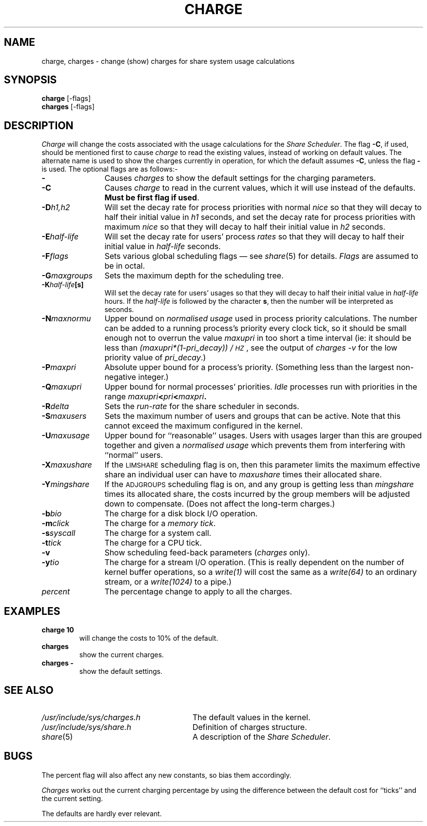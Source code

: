 .TH CHARGE 1 SHARE
.SH NAME
charge, charges \- change (show) charges for share system usage calculations
.SH SYNOPSIS
.B charge
[\-flags]
.br
.B charges
[\-flags]
.SH DESCRIPTION
.I Charge
will change the costs associated with the usage calculations for the
.IR "Share Scheduler" .
The flag \fB\-C\fR, if used, should be mentioned first
to cause
.I charge
to read the
existing values,
instead of working on default values.
The alternate name is used to show the charges currently in operation,
for which the default assumes \fB\-C\fR, unless the flag \fB\-\fP is used.
The optional flags are as follows:-
.TP "\w'-NmaxnormuXX'u"
.BI -
Causes
.I charges
to show the default settings for the charging parameters.
.TP
.BI -C
Causes
.I charge
to read in the current values,
which it will use instead of the defaults.
\fBMust be first flag if used\fP.
.TP
.BI -D h1,h2
Will set the decay rate for process priorities with normal \fInice\fP
so that they will decay to half their initial value in
.I h1
seconds,
and set the decay rate for process priorities with maximum \fInice\fP
so that they will decay to half their initial value in
.I h2
seconds.
.TP
.BI -E half-life
Will set the decay rate for users' process
.I rates
so that they will decay to half their initial value in
.I half-life
seconds.
.TP
.BI -F flags
Sets various global scheduling flags \(em see
.IR share (5)
for details.
.I Flags
are assumed to be in octal.
.TP
.BI -G maxgroups
Sets the maximum depth for the scheduling tree.
.TP
.BI -K half-life [s]
Will set the decay rate for users' usages
so that they will decay to half their initial value in
.I half-life
hours.
If the
.I half-life
is followed by the character \fBs\fP,
then the number will be interpreted as seconds.
.TP
.BI -N maxnormu
Upper bound on 
.I "normalised usage"
used in process priority calculations.
The number can be added to a running process's priority every clock tick,
so it should be small enough not to overrun the value
.I maxupri
in too short a time interval
(ie: it should be less than \fI(maxupri*(1\-pri_decay)) / \s-1HZ\s0\fP,
see the output of \fIcharges -v\fP for the low priority value of \fIpri_decay\fP.)
.TP
.BI -P maxpri
Absolute upper bound for a process's priority.
(Something less than the largest non-negative integer.)
.TP
.BI -Q maxupri
Upper bound for normal processes' priorities.
.I Idle
processes run with priorities in the range
.IB maxupri < pri < maxpri .
.TP
.BI -R delta
Sets the
.I run-rate
for the share scheduler in seconds.
.TP
.BI -S maxusers
Sets the maximum number of users and groups that can be active.
Note that this cannot exceed the maximum configured in the kernel.
.TP
.BI -U maxusage
Upper bound for ``reasonable'' usages.
Users with usages larger than this are grouped together and given a
.I "normalised usage"
which prevents them from interfering with ``normal'' users.
.TP
.BI -X maxushare
If the
.SM LIMSHARE
scheduling flag is on,
then this parameter limits the maximum effective share an
individual user can have to
.I maxushare
times their allocated share.
.TP
.BI -Y mingshare
If the
.SM ADJGROUPS
scheduling flag is on,
and any group is getting less than
.I mingshare
times its allocated share,
the costs incurred by the group members will be adjusted down to compensate.
(Does not affect the long-term charges.)
.TP
.BI -b bio
The charge for a disk block I/O operation.
.TP
.BI -m click
The charge for a
.IR "memory tick" .
.TP
.BI -s syscall
The charge for a system call.
.TP
.BI -t tick
The charge for a CPU tick.
.TP
.BI -v
Show scheduling feed-back parameters
.RI ( charges " only)."
.TP
.BI -y tio
The charge for a stream I/O operation.
(This is really dependent on the number of kernel buffer operations,
so a 
.I "write(1)"
will cost the same as a 
.I "write(64)"
to an ordinary stream,
or a 
.I "write(1024)"
to a pipe.)
.TP
.IR percent
The percentage change to apply to all the charges.
.SH EXAMPLES
.B charge 10
.RS
will change the costs to 10% of the default.
.RE
.B charges 
.RS
show the current charges.
.RE
.B "charges \-"
.RS
show the default settings.
.RE
.SH SEE ALSO
.PD 0
.TP "\w'/usr/include/sys/charges.hXX'u"
.IR /usr/include/sys/charges.h
The default values in the kernel.
.TP
.IR /usr/include/sys/share.h
Definition of charges structure.
.TP
.IR share (5)
A description of the 
.IR "Share Scheduler" .
.PD
.SH BUGS
The percent flag will also affect any new constants,
so bias them accordingly.
.PP
.I Charges
works out the current charging percentage
by using the difference between the default cost for ``ticks''
and the current setting.
.PP
The defaults are hardly ever relevant.

